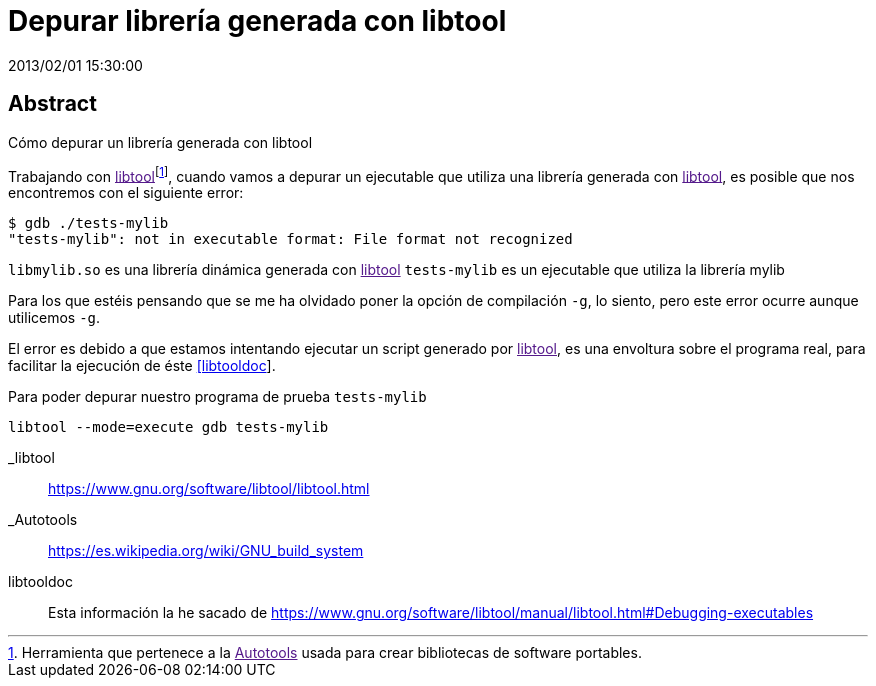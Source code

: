 = Depurar librería generada con libtool
2013/02/01 15:30:00
:keywords: C++, Autotools, GNU, Tips and Tricks

:toc:

[abstract]
== Abstract
Cómo depurar un librería generada con libtool

Trabajando con link:[libtool]footnote:[Herramienta que pertenece a la link:[Autotools] usada para crear bibliotecas de software portables.], cuando vamos a depurar un ejecutable que utiliza una librería generada con link:[libtool], es posible que nos encontremos con el siguiente error:

[source,bash]
----
$ gdb ./tests-mylib 
"tests-mylib": not in executable format: File format not recognized
----

`+libmylib.so+` es una librería dinámica generada con link:[libtool] `+tests-mylib+` es un ejecutable que utiliza la librería mylib

Para los que estéis pensando que se me ha olvidado poner la opción de compilación `+-g+`, lo siento, pero este error ocurre aunque utilicemos `+-g+`.

El error es debido a que estamos intentando ejecutar un script generado por link:[libtool], es una envoltura sobre el programa real, para facilitar la ejecución de éste link:#libtooldoc[[libtooldoc]].

Para poder depurar nuestro programa de prueba `+tests-mylib+`

[source,bash]
----
libtool --mode=execute gdb tests-mylib
----

_libtool::
  https://www.gnu.org/software/libtool/libtool.html
_Autotools::
  https://es.wikipedia.org/wiki/GNU_build_system

[[citations]]
[#libtooldoc .citation-label]#libtooldoc#::
  Esta información la he sacado de https://www.gnu.org/software/libtool/manual/libtool.html#Debugging-executables
